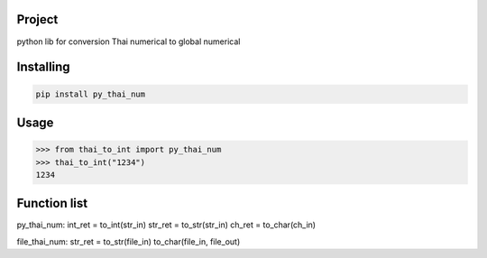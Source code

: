 Project
===============
python lib for conversion Thai numerical to global numerical

Installing
============

.. code-block:: bash

    pip install py_thai_num

Usage
=====

.. code-block:: bash

    >>> from thai_to_int import py_thai_num
    >>> thai_to_int("1234")
    1234

Function list
=====
py_thai_num:
int_ret = to_int(str_in)
str_ret = to_str(str_in)
ch_ret = to_char(ch_in)

file_thai_num:
str_ret = to_str(file_in)
to_char(file_in, file_out)